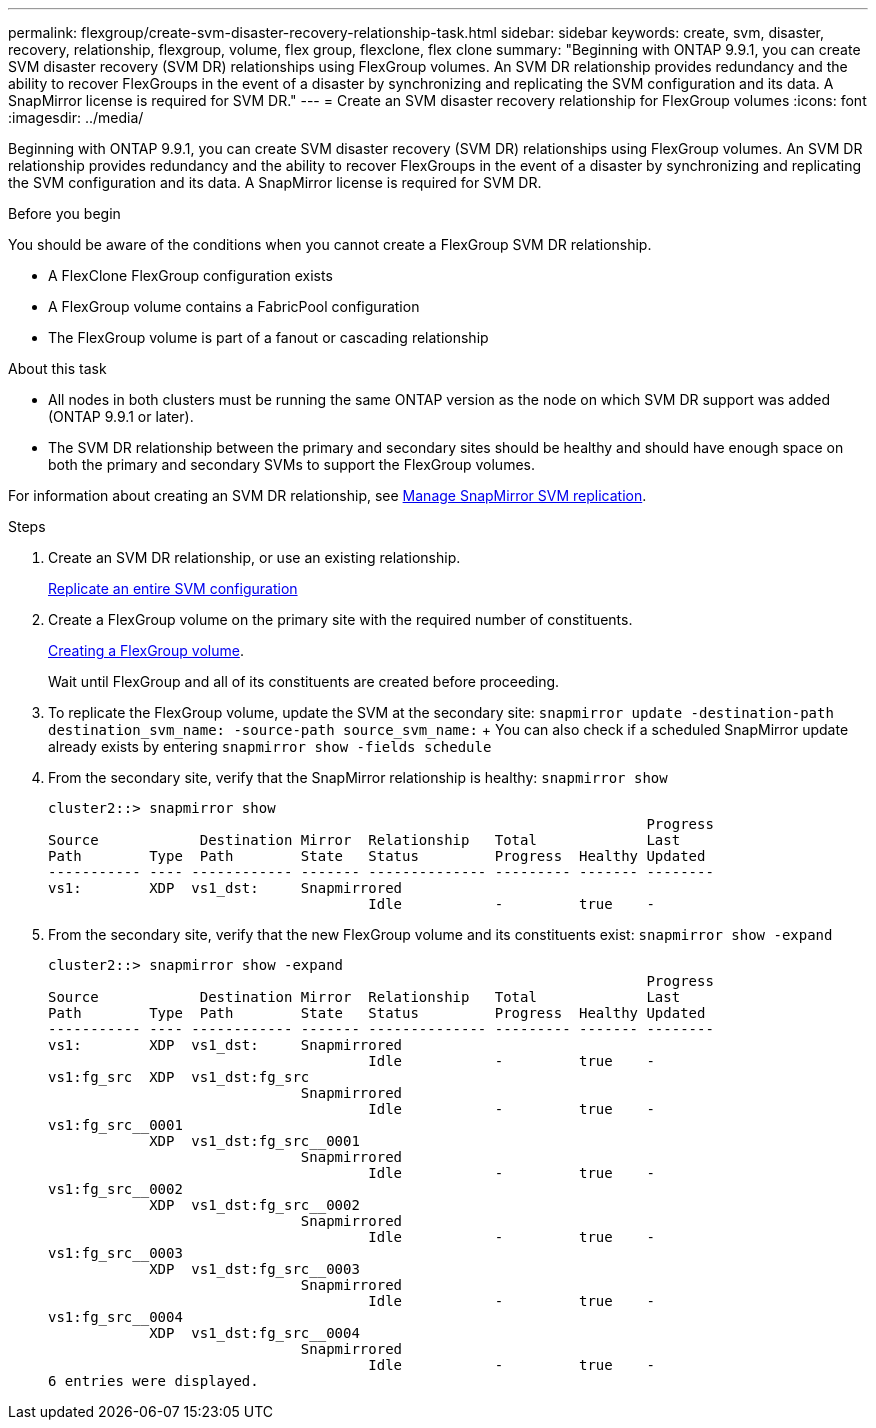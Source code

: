 ---
permalink: flexgroup/create-svm-disaster-recovery-relationship-task.html
sidebar: sidebar
keywords: create, svm, disaster, recovery, relationship, flexgroup, volume, flex group, flexclone, flex clone
summary: "Beginning with ONTAP 9.9.1, you can create SVM disaster recovery (SVM DR) relationships using FlexGroup volumes. An SVM DR relationship provides redundancy and the ability to recover FlexGroups in the event of a disaster by synchronizing and replicating the SVM configuration and its data. A SnapMirror license is required for SVM DR."
---
= Create an SVM disaster recovery relationship for FlexGroup volumes
:icons: font
:imagesdir: ../media/

[.lead]
Beginning with ONTAP 9.9.1, you can create SVM disaster recovery (SVM DR) relationships using FlexGroup volumes. An SVM DR relationship provides redundancy and the ability to recover FlexGroups in the event of a disaster by synchronizing and replicating the SVM configuration and its data. A SnapMirror license is required for SVM DR.

.Before you begin

You should be aware of the conditions when you cannot create a FlexGroup SVM DR relationship.

* A FlexClone FlexGroup configuration exists
* A FlexGroup volume contains a FabricPool configuration
* The FlexGroup volume is part of a fanout or cascading relationship

.About this task

* All nodes in both clusters must be running the same ONTAP version as the node on which SVM DR support was added (ONTAP 9.9.1 or later).
* The SVM DR relationship between the primary and secondary sites should be healthy and should have enough space on both the primary and secondary SVMs to support the FlexGroup volumes.

For information about creating an SVM DR relationship, see https://docs.netapp.com/us-en/ontap/data-protection/snapmirror-svm-replication-workflow-concept.html[Manage SnapMirror SVM replication].

.Steps

. Create an SVM DR relationship, or use an existing relationship.
+
https://docs.netapp.com/us-en/ontap/data-protection/replicate-entire-svm-config-task.html[Replicate an entire SVM configuration]

. Create a FlexGroup volume on the primary site with the required number of constituents.
+
link:create-task.html[Creating a FlexGroup volume].
+
Wait until FlexGroup and all of its constituents are created before proceeding.

. To replicate the FlexGroup volume, update the SVM at the secondary site: `snapmirror update -destination-path destination_svm_name: -source-path source_svm_name:`
+ You can also check if a scheduled SnapMirror update already exists by entering `snapmirror show -fields schedule`
. From the secondary site, verify that the SnapMirror relationship is healthy: `snapmirror show`
+
----
cluster2::> snapmirror show
                                                                       Progress
Source            Destination Mirror  Relationship   Total             Last
Path        Type  Path        State   Status         Progress  Healthy Updated
----------- ---- ------------ ------- -------------- --------- ------- --------
vs1:        XDP  vs1_dst:     Snapmirrored
                                      Idle           -         true    -
----

. From the secondary site, verify that the new FlexGroup volume and its constituents exist: `snapmirror show -expand`
+
----
cluster2::> snapmirror show -expand
                                                                       Progress
Source            Destination Mirror  Relationship   Total             Last
Path        Type  Path        State   Status         Progress  Healthy Updated
----------- ---- ------------ ------- -------------- --------- ------- --------
vs1:        XDP  vs1_dst:     Snapmirrored
                                      Idle           -         true    -
vs1:fg_src  XDP  vs1_dst:fg_src
                              Snapmirrored
                                      Idle           -         true    -
vs1:fg_src__0001
            XDP  vs1_dst:fg_src__0001
                              Snapmirrored
                                      Idle           -         true    -
vs1:fg_src__0002
            XDP  vs1_dst:fg_src__0002
                              Snapmirrored
                                      Idle           -         true    -
vs1:fg_src__0003
            XDP  vs1_dst:fg_src__0003
                              Snapmirrored
                                      Idle           -         true    -
vs1:fg_src__0004
            XDP  vs1_dst:fg_src__0004
                              Snapmirrored
                                      Idle           -         true    -
6 entries were displayed.
----


// 08 DEC 2021, BURT 1430515
// 2022-1-31, issue 345
// 2022-2-10, add QA feedback 

